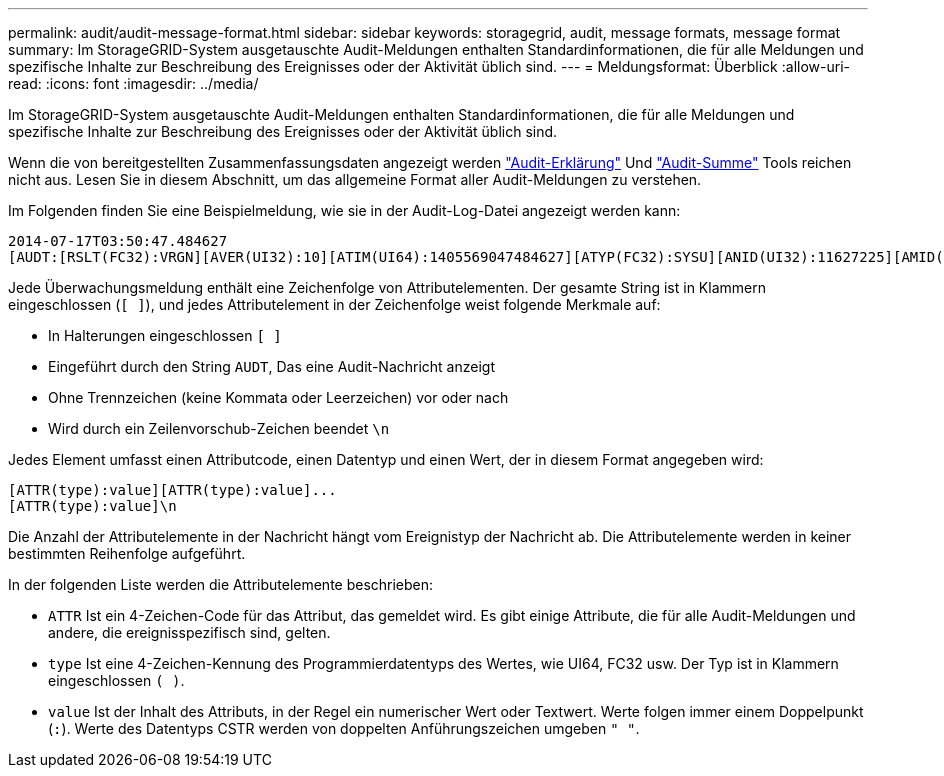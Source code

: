 ---
permalink: audit/audit-message-format.html 
sidebar: sidebar 
keywords: storagegrid, audit, message formats, message format 
summary: Im StorageGRID-System ausgetauschte Audit-Meldungen enthalten Standardinformationen, die für alle Meldungen und spezifische Inhalte zur Beschreibung des Ereignisses oder der Aktivität üblich sind. 
---
= Meldungsformat: Überblick
:allow-uri-read: 
:icons: font
:imagesdir: ../media/


[role="lead"]
Im StorageGRID-System ausgetauschte Audit-Meldungen enthalten Standardinformationen, die für alle Meldungen und spezifische Inhalte zur Beschreibung des Ereignisses oder der Aktivität üblich sind.

Wenn die von bereitgestellten Zusammenfassungsdaten angezeigt werden link:using-audit-explain-tool.html["Audit-Erklärung"] Und link:using-audit-sum-tool.html["Audit-Summe"] Tools reichen nicht aus. Lesen Sie in diesem Abschnitt, um das allgemeine Format aller Audit-Meldungen zu verstehen.

Im Folgenden finden Sie eine Beispielmeldung, wie sie in der Audit-Log-Datei angezeigt werden kann:

[listing]
----
2014-07-17T03:50:47.484627
[AUDT:[RSLT(FC32):VRGN][AVER(UI32):10][ATIM(UI64):1405569047484627][ATYP(FC32):SYSU][ANID(UI32):11627225][AMID(FC32):ARNI][ATID(UI64):9445736326500603516]]
----
Jede Überwachungsmeldung enthält eine Zeichenfolge von Attributelementen. Der gesamte String ist in Klammern eingeschlossen (`[ ]`), und jedes Attributelement in der Zeichenfolge weist folgende Merkmale auf:

* In Halterungen eingeschlossen `[ ]`
* Eingeführt durch den String `AUDT`, Das eine Audit-Nachricht anzeigt
* Ohne Trennzeichen (keine Kommata oder Leerzeichen) vor oder nach
* Wird durch ein Zeilenvorschub-Zeichen beendet `\n`


Jedes Element umfasst einen Attributcode, einen Datentyp und einen Wert, der in diesem Format angegeben wird:

[listing]
----
[ATTR(type):value][ATTR(type):value]...
[ATTR(type):value]\n
----
Die Anzahl der Attributelemente in der Nachricht hängt vom Ereignistyp der Nachricht ab. Die Attributelemente werden in keiner bestimmten Reihenfolge aufgeführt.

In der folgenden Liste werden die Attributelemente beschrieben:

* `ATTR` Ist ein 4-Zeichen-Code für das Attribut, das gemeldet wird. Es gibt einige Attribute, die für alle Audit-Meldungen und andere, die ereignisspezifisch sind, gelten.
* `type` Ist eine 4-Zeichen-Kennung des Programmierdatentyps des Wertes, wie UI64, FC32 usw. Der Typ ist in Klammern eingeschlossen `( )`.
* `value` Ist der Inhalt des Attributs, in der Regel ein numerischer Wert oder Textwert. Werte folgen immer einem Doppelpunkt (`:`). Werte des Datentyps CSTR werden von doppelten Anführungszeichen umgeben `" "`.

